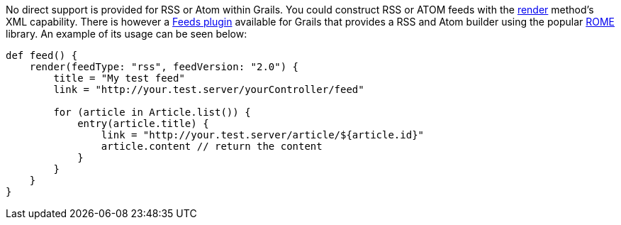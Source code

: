 No direct support is provided for RSS or Atom within Grails. You could construct RSS or ATOM feeds with the link:../ref/Controllers/render.html[render] method's XML capability. There is however a http://grails.org/plugin/feeds[Feeds plugin] available for Grails that provides a RSS and Atom builder using the popular https://rometools.github.io/rome/[ROME] library. An example of its usage can be seen below:

[source,java]
----
def feed() {
    render(feedType: "rss", feedVersion: "2.0") {
        title = "My test feed"
        link = "http://your.test.server/yourController/feed"

        for (article in Article.list()) {
            entry(article.title) {
                link = "http://your.test.server/article/${article.id}"
                article.content // return the content
            }
        }
    }
}
----
